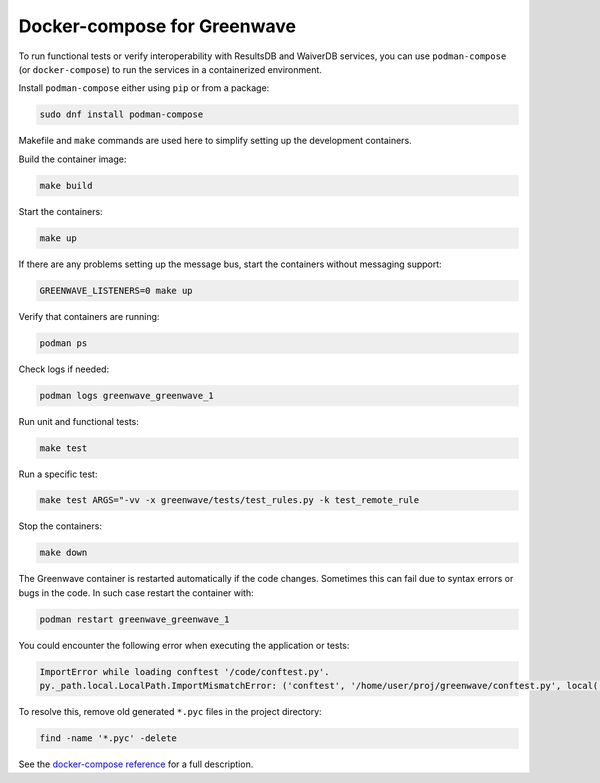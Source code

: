 Docker-compose for Greenwave
============================

To run functional tests or verify interoperability with ResultsDB and WaiverDB
services, you can use ``podman-compose`` (or ``docker-compose``) to run the
services in a containerized environment.

Install ``podman-compose`` either using ``pip`` or from a package:

.. code-block:: console

  sudo dnf install podman-compose

Makefile and ``make`` commands are used here to simplify setting up the
development containers.

Build the container image:

.. code-block:: console

  make build

Start the containers:

.. code-block:: console

  make up

If there are any problems setting up the message bus, start the containers
without messaging support:

.. code-block:: console

  GREENWAVE_LISTENERS=0 make up

Verify that containers are running:

.. code-block:: console

  podman ps

Check logs if needed:

.. code-block:: console

  podman logs greenwave_greenwave_1

Run unit and functional tests:

.. code-block:: console

  make test

Run a specific test:

.. code-block:: console

  make test ARGS="-vv -x greenwave/tests/test_rules.py -k test_remote_rule

Stop the containers:

.. code-block:: console

  make down

The Greenwave container is restarted automatically if the code changes.
Sometimes this can fail due to syntax errors or bugs in the code. In such case
restart the container with:

.. code-block:: console

  podman restart greenwave_greenwave_1

You could encounter the following error when executing the application or
tests:

.. code-block:: console

  ImportError while loading conftest '/code/conftest.py'.
  py._path.local.LocalPath.ImportMismatchError: ('conftest', '/home/user/proj/greenwave/conftest.py', local('/code/conftest.py'))

To resolve this, remove old generated ``*.pyc`` files in the project directory:

.. code-block:: console

  find -name '*.pyc' -delete

See the `docker-compose reference`_ for a full description.

.. _docker-compose reference: https://docs.docker.com/compose/compose-file/compose-file-v2/
